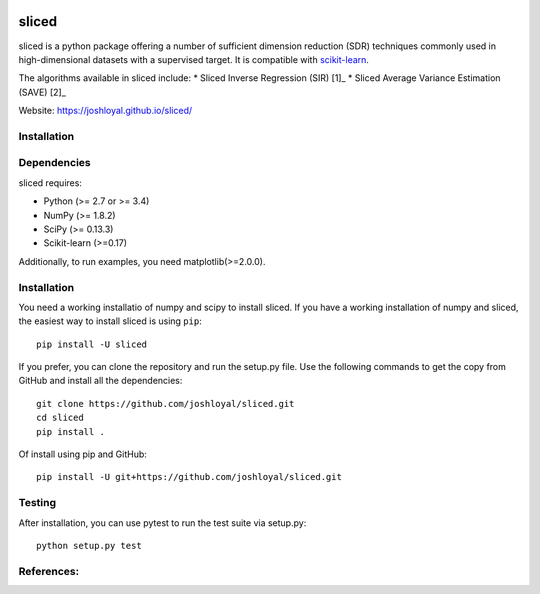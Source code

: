 .. -*- mode: rst -*-
|Travis|_ |AppVeyor|_ |Coveralls|_ |CircleCI|_

.. |Travis| image:: https://travis-ci.org/joshloyal/sliced.svg?branch=master
.. _Travis: https://travis-ci.org/joshloyal/sliced

.. |AppVeyor| image:: https://ci.appveyor.com/api/projects/status/54j060q1ukol1wnu/branch/master?svg=true
.. _AppVeyor: https://ci.appveyor.com/project/joshloyal/sliced/history

.. |Coveralls| image:: https://coveralls.io/repos/github/joshloyal/sliced/badge.svg?branch=master)
.. _Coveralls: https://coveralls.io/github/joshloyal/sliced?branch=master

.. |CircleCI| image:: https://circleci.com/gh/joshloyal/sliced/tree/master.svg?style=svg
.. _CircleCI: https://circleci.com/gh/joshloyal/sliced/tree/master

.. _scikit-learn: https://github.com/scikit-learn/scikit-learn

sliced
======
sliced is a python package offering a number of sufficient dimension reduction (SDR) techniques commonly used in high-dimensional datasets with a supervised target. It is compatible with scikit-learn_.

The algorithms available in sliced include:
* Sliced Inverse Regression (SIR) [1]_
* Sliced Average Variance Estimation (SAVE) [2]_

Website: https://joshloyal.github.io/sliced/


Installation
------------

Dependencies
------------
sliced requires:

- Python (>= 2.7 or >= 3.4)
- NumPy (>= 1.8.2)
- SciPy (>= 0.13.3)
- Scikit-learn (>=0.17)

Additionally, to run examples, you need matplotlib(>=2.0.0).

Installation
------------
You need a working installatio of numpy and scipy to install sliced. If you have a working installation of numpy and sliced, the easiest way to install sliced is using ``pip``::

    pip install -U sliced

If you prefer, you can clone the repository and run the setup.py file. Use the following commands to get the copy from GitHub and install all the dependencies::

    git clone https://github.com/joshloyal/sliced.git
    cd sliced
    pip install .

Of install using pip and GitHub::

    pip install -U git+https://github.com/joshloyal/sliced.git

Testing
-------
After installation, you can use pytest to run the test suite via setup.py::

    python setup.py test

References:
-----------
.. [1]: Li, K C. (1991)
        "Sliced Inverse Regression for Dimension Reduction (with discussion)",
         Journal of the American Statistical Association, 86, 316-342.
.. [2]: Shao, Y, Cook, RD and Weisberg, S (2007).
        "Marginal Tests with Sliced Average Variance Estimation",
        Biometrika, 94, 285-296.
